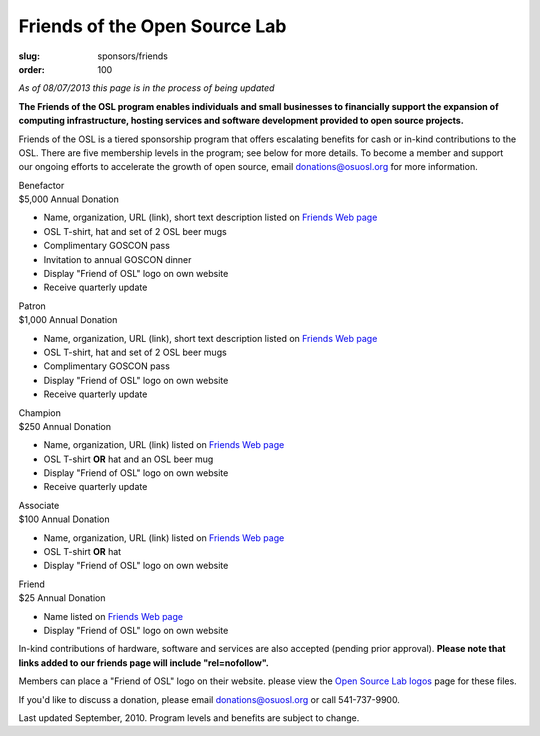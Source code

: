 Friends of the Open Source Lab
==============================
:slug: sponsors/friends
:order: 100

*As of 08/07/2013 this page is in the process of being updated*

**The Friends of the OSL program enables individuals and small businesses to
financially support the expansion of computing infrastructure, hosting services
and software development provided to open source projects.**

Friends of the OSL is a tiered sponsorship program that offers escalating
benefits for cash or in-kind contributions to the OSL. There are five membership
levels in the program; see below for more details. To become a member and
support our ongoing efforts to accelerate the growth of open source, email
donations@osuosl.org for more information.

| Benefactor
| $5,000 Annual Donation

- Name, organization, URL (link), short text description listed on `Friends Web
  page`_
- OSL T-shirt, hat and set of 2 OSL beer mugs
- Complimentary GOSCON pass
- Invitation to annual GOSCON dinner
- Display "Friend of OSL" logo on own website
- Receive quarterly update

.. _Friends Web page: /friends/members/


| Patron
| $1,000 Annual Donation

- Name, organization, URL (link), short text description listed on `Friends Web
  page`_
- OSL T-shirt, hat and set of 2 OSL beer mugs
- Complimentary GOSCON pass
- Display "Friend of OSL" logo on own website
- Receive quarterly update

.. _Friends Web page: /friends/members/


| Champion
| $250 Annual Donation

- Name, organization, URL (link) listed on `Friends Web page`_
- OSL T-shirt **OR** hat and an OSL beer mug
- Display "Friend of OSL" logo on own website
- Receive quarterly update

.. _Friends Web page: /friends/members/


| Associate
| $100 Annual Donation

- Name, organization, URL (link) listed on `Friends Web page`_
- OSL T-shirt **OR** hat
- Display "Friend of OSL" logo on own website

.. _Friends Web page: /friends/members/


| Friend
| $25 Annual Donation

- Name listed on `Friends Web page`_
- Display "Friend of OSL" logo on own website

.. _Friends Web page: /friends/members/


In-kind contributions of hardware, software and services are also accepted
(pending prior approval). **Please note that links added to our friends page
will include "rel=nofollow".**

Members can place a "Friend of OSL" logo on their website. please view the `Open
Source Lab logos`_ page for these files.

.. _Open Source Lab logos: /about/logos


If you'd like to discuss a donation, please email donations@osuosl.org or call
541-737-9900.

Last updated September, 2010. Program levels and benefits are subject to change.
